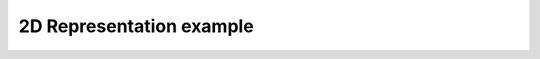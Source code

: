 *************************
2D Representation example
*************************

.. notebook:: ../../examples/basic/2d_representation.ipynb
